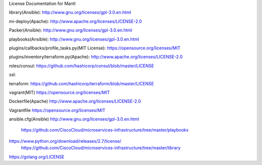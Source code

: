 License Documentation for Mantl

library(Ansible): 
http://www.gnu.org/licenses/gpl-3.0.en.html

mi-deploy(Apache): 
http://www.apache.org/licenses/LICENSE-2.0

Packer(Ansible): 
http://www.gnu.org/licenses/gpl-3.0.en.html

playbooks(Ansible): 
http://www.gnu.org/licenses/gpl-3.0.en.html

plugins/callbacks/profile_tasks.py(MIT License): 
https://opensource.org/licenses/MIT

plugins/inventory/terraform.py(Apache): 
http://www.apache.org/licenses/LICENSE-2.0

roles/consul: 
https://github.com/hashicorp/consul/blob/master/LICENSE

ssl: 

terraform: 
https://github.com/hashicorp/terraform/blob/master/LICENSE

vagrant(MIT)
https://opensource.org/licenses/MIT

Dockerfile(Apache)
http://www.apache.org/licenses/LICENSE-2.0

Vagrantfile
https://opensource.org/licenses/MIT

ansible.cfg(Ansible)
http://www.gnu.org/licenses/gpl-3.0.en.html















    https://github.com/CiscoCloud/microservices-infrastructure/tree/master/playbooks
 
 
 
    
https://www.python.org/download/releases/2.7/license/
    https://github.com/CiscoCloud/microservices-infrastructure/tree/master/library
    
https://golang.org/LICENSE

